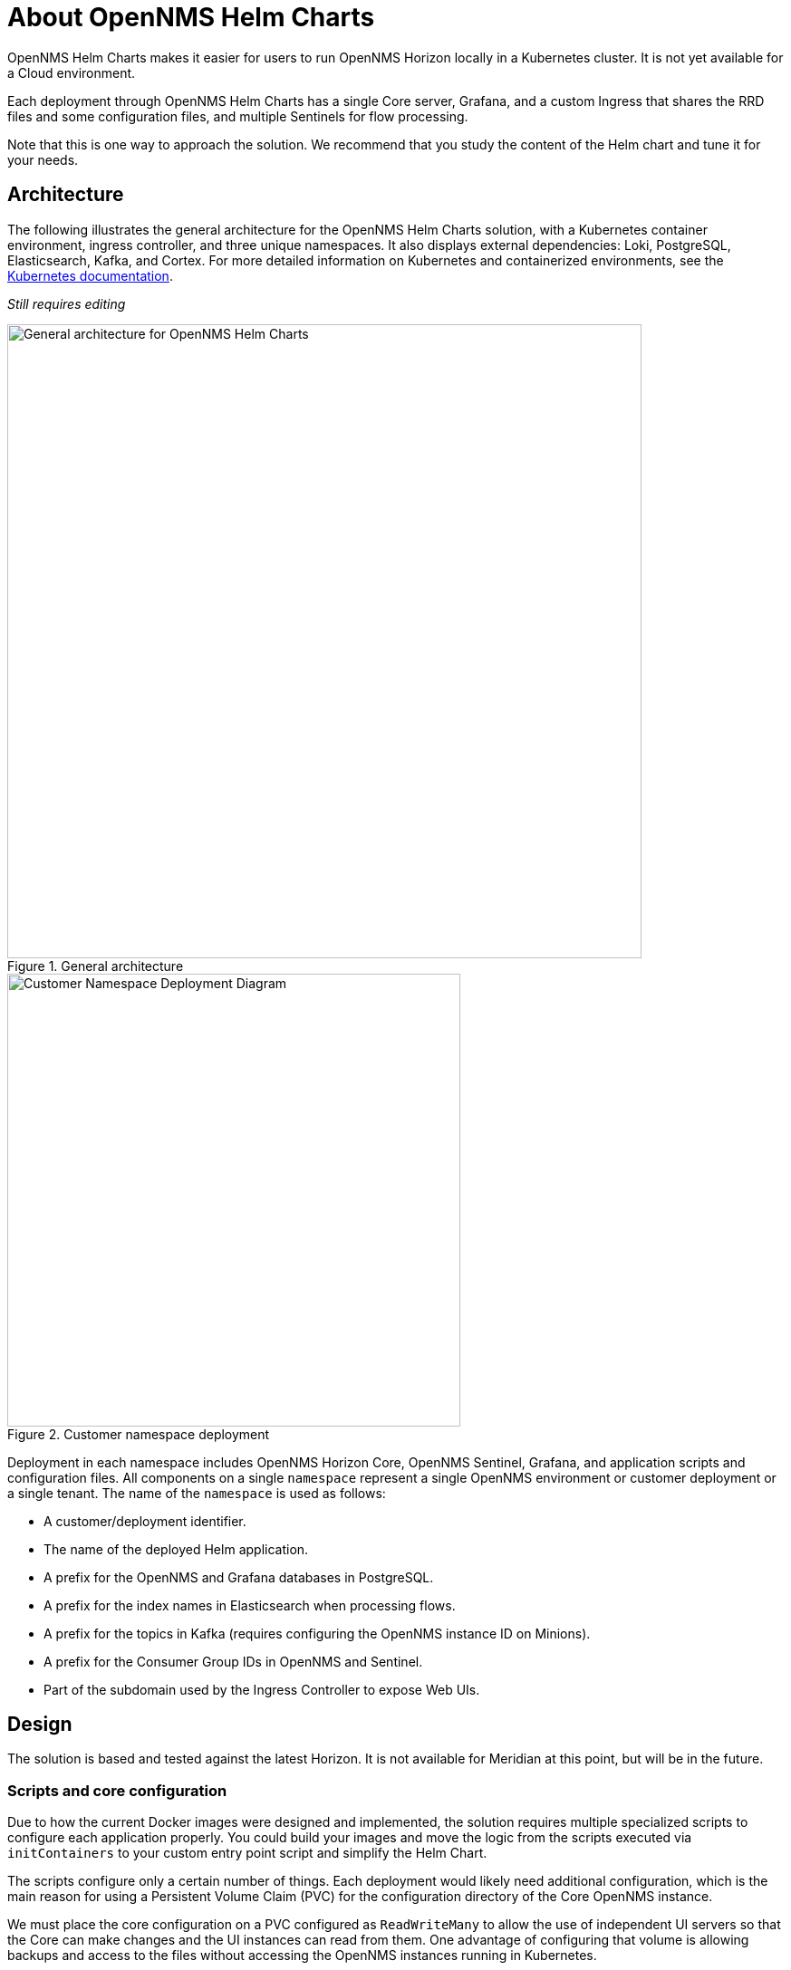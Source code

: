 :imagesdir: ..assets/images
:!sectids:

= About OpenNMS Helm Charts

OpenNMS Helm Charts makes it easier for users to run OpenNMS Horizon locally in a Kubernetes cluster.
It is not yet available for a Cloud environment.

Each deployment through OpenNMS Helm Charts has a single Core server, Grafana, and a custom Ingress that shares the RRD files and some configuration files, and multiple Sentinels for flow processing.

Note that this is one way to approach the solution.
We recommend that you study the content of the Helm chart and tune it for your needs.

== Architecture

The following illustrates the general architecture for the OpenNMS Helm Charts solution, with a Kubernetes container environment, ingress controller, and three unique namespaces.
It also displays external dependencies: Loki, PostgreSQL, Elasticsearch, Kafka, and Cortex.
For more detailed information on Kubernetes and containerized environments, see the https://kubernetes.io/docs/home/[Kubernetes documentation].

_Still requires editing_

//needs to be revised

.General architecture

image::about/helm-charts-diagrams001.png["General architecture for OpenNMS Helm Charts", 700]

.Customer namespace deployment

image::about/helm-charts-diagrams002.png["Customer Namespace Deployment Diagram", 500]

Deployment in each namespace includes OpenNMS Horizon Core, OpenNMS Sentinel, Grafana, and application scripts and configuration files.
All components on a single `namespace` represent a single OpenNMS environment or customer deployment or a single tenant.
The name of the `namespace` is used as follows:

* A customer/deployment identifier.
* The name of the deployed Helm application.
* A prefix for the OpenNMS and Grafana databases in PostgreSQL.
* A prefix for the index names in Elasticsearch when processing flows.
* A prefix for the topics in Kafka (requires configuring the OpenNMS instance ID on Minions).
* A prefix for the Consumer Group IDs in OpenNMS and Sentinel.
* Part of the subdomain used by the Ingress Controller to expose Web UIs.

//removed shared volumes, as it included `storageClass` which is going away, and also Cloud options which we aren't documenting for 32.

== Design

The solution is based and tested against the latest Horizon.
It is not available for Meridian at this point, but will be in the future.

=== Scripts and core configuration

Due to how the current Docker images were designed and implemented, the solution requires multiple specialized scripts to configure each application properly.
You could build your images and move the logic from the scripts executed via `initContainers` to your custom entry point script and simplify the Helm Chart.

The scripts configure only a certain number of things.
Each deployment would likely need additional configuration, which is the main reason for using a Persistent Volume Claim (PVC) for the configuration directory of the Core OpenNMS instance.

We must place the core configuration on a PVC configured as `ReadWriteMany` to allow the use of independent UI servers so that the Core can make changes and the UI instances can read from them.
One advantage of configuring that volume is allowing backups and access to the files without accessing the OpenNMS instances running in Kubernetes.


=== Time series databases

Similarly, when using RRDtool instead of Newts/Cassandra or Cortex, a shared volume with `ReadWriteMany` is required for the same reasons (the Core would be writing to it, and the UI servers would be reading from it).
Additionally, when switching strategies and migration are required, you could work outside Kubernetes.

Note that the volumes would still be configured that way even if you decide not to use UI instances, unless you modify the logic of the Helm Chart.

=== Scaling

To alleviate load from OpenNMS, you can optionally start Sentinel instances for flow processing.
That requires having an Elasticsearch cluster available.
When Sentinels are present, Telemetryd is disabled in OpenNMS.

The OpenNMS Core and Sentinels are backed by a `StatefulSet` but keep in mind that there can be one and only one Core instance.
To have multiple Sentinels, make sure you have enough partitions for the flow topics in your Kafka clusters, as all of them would be part of the same consumer group.

=== Log files and Grafana Loki

The current OpenNMS instances are not friendly when accessing log files.
The Helm Chart allows you to configure https://grafana.com/oss/loki/[Grafana Loki] to centralize all the log messages.
When the Loki server is configured, the Core instance, the UI instances, and the Sentinel instances will forward logs to Loki.
The current solution employs the sidecar pattern using https://grafana.com/docs/loki/latest/clients/promtail/[Grafana Promtail] to deliver the logs.

=== Docker images

You can customize all of the Docker images via Helm Values.
The solution lets you configure custom Docker registries to access your custom images, or when all the images you plan to use will not be in Docker Hub or when your Kubernetes cluster will not have internet access.
Keep in mind that your custom images should be based on those currently in use.

=== Plugins

If you plan to use the TSS Cortex plugin, the current solution will download the KAR file from GitHub every time the containers start.
If your cluster doesn't have internet access, you must build custom images with the KAR file.

For the ALEC KAR plugin, the latest release will be fetched from GitHub like the TSS Cortex Plugin above unless `alecImage` is set, in which case it will be loaded from the specified Docker image.

=== External dependencies

The Helm Chart assumes that all external dependencies are running somewhere else.
None of them would be initialized or maintained here.
Those are Loki, PostgreSQL, Elasticsearch, Kafka, and Cortex (when applied).
The solution provides a script to start up a set of dependencies for testing as a part of the same cluster but **this is not intended for production use.**
